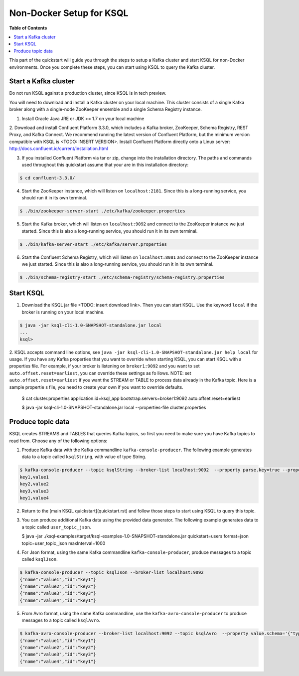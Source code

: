 .. _ksql_quickstart:


Non-Docker Setup for KSQL
=========================

**Table of Contents**

.. contents::
  :local:


This part of the quickstart will guide you through the steps to setup a Kafka cluster and start KSQL for non-Docker environments. Once you complete these steps, you can start using KSQL to query the Kafka cluster.


Start a Kafka cluster
---------------------

Do not run KSQL against a production cluster, since KSQL is in tech preview.

You will need to download and install a Kafka cluster on your local machine.  This cluster consists of a single Kafka broker along with a single-node ZooKeeper ensemble and a single Schema Registry instance.

1. Install Oracle Java JRE or JDK >= 1.7 on your local machine

2. Download and install Confluent Platform 3.3.0, which includes a Kafka broker, ZooKeeper, Schema Registry, REST Proxy, and Kafka Connect.
We recommend running the latest version of Confluent Platform, but the minimum version compatible with KSQL is <TODO: INSERT VERSION>.  Install Confluent Platform directly onto a Linux server: http://docs.confluent.io/current/installation.html

3. If you installed Confluent Platform via tar or zip, change into the installation directory. The paths and commands used throughout this quickstart assume that your are in this installation directory:

.. sourcecode:: bash

  $ cd confluent-3.3.0/

4. Start the ZooKeeper instance, which will listen on ``localhost:2181``.  Since this is a long-running service, you should run it in its own terminal.

.. sourcecode:: bash

  $ ./bin/zookeeper-server-start ./etc/kafka/zookeeper.properties

5. Start the Kafka broker, which will listen on ``localhost:9092`` and connect to the ZooKeeper instance we just started.  Since this is also a long-running service, you should run it in its own terminal.

.. sourcecode:: bash

  $ ./bin/kafka-server-start ./etc/kafka/server.properties

6. Start the Confluent Schema Registry, which will listen on ``localhost:8081`` and connect to the ZooKeeper instance we just started.  Since this is also a long-running service, you should run it in its own terminal.

.. sourcecode:: bash

  $ ./bin/schema-registry-start ./etc/schema-registry/schema-registry.properties



Start KSQL
----------

1. Download the KSQL jar file <TODO: insert download link>. Then you can start KSQL. Use the keyword ``local`` if the broker is running on your local machine.

.. sourcecode:: bash

   $ java -jar ksql-cli-1.0-SNAPSHOT-standalone.jar local
   ...
   ksql>

2. KSQL accepts command line options, see ``java -jar ksql-cli-1.0-SNAPSHOT-standalone.jar help local`` for usage.
If you have any Kafka properties that you want to override when starting KSQL, you can start KSQL with a properties file.
For example, if your broker is listening on ``broker1:9092`` and you want to set ``auto.offset.reset=earliest``, you can override these settings as fo
llows. NOTE: set ``auto.offset.reset=earliest`` if you want the STREAM or TABLE to process data already in the Kafka topic. Here is a sample propertie
s file, you need to create your own if you want to override defaults.

   .. sourcecode:: bash

   $ cat cluster.properties
   application.id=ksql_app
   bootstrap.servers=broker1:9092
   auto.offset.reset=earliest

   $ java -jar ksql-cli-1.0-SNAPSHOT-standalone.jar local --properties-file cluster.properties


Produce topic data
-----------------------

KSQL creates STREAMS and TABLES that queries Kafka topics, so first you need to make sure you have Kafka topics to read from. Choose any of the following options:

1. Produce Kafka data with the Kafka commandline ``kafka-console-producer``. The following example generates data to a topic called ``ksqlString``, with value of type String.

.. sourcecode:: bash

   $ kafka-console-producer --topic ksqlString --broker-list localhost:9092  --property parse.key=true --property key.separator=,
   key1,value1
   key2,value2
   key3,value3
   key1,value4

2. Return to the [main KSQL quickstart](quickstart.rst) and follow those steps to start using KSQL to query this topic.

3. You can produce additional Kafka data using the provided data generator. The following example generates data to a topic called ``user_topic_json``.

   .. sourcecode:: bash

   $ java -jar ./ksql-examples/target/ksql-examples-1.0-SNAPSHOT-standalone.jar quickstart=users format=json topic=user_topic_json maxInterval=1000

4. For Json format, using the same Kafka commandline ``kafka-console-producer``, produce messages to a topic called ``ksqlJson``.

.. sourcecode:: bash

   $ kafka-console-producer --topic ksqlJson --broker-list localhost:9092
   {"name":"value1","id":"key1"}
   {"name":"value2","id":"key2"}
   {"name":"value3","id":"key3"}
   {"name":"value4","id":"key1"}

5. From Avro format, using the same Kafka commandline, use the ``kafka-avro-console-producer`` to produce messages to a topic called ``ksqlAvro``.

.. sourcecode:: bash

   $ kafka-avro-console-producer --broker-list localhost:9092 --topic ksqlAvro  --property value.schema='{"type":"record","name":"myavro","fields":[{"name":"name","type":"string"},{"name":"id","type":"string"}]}' --property schema.registry.url=http://localhost:8081
   {"name":"value1","id":"key1"}
   {"name":"value2","id":"key2"}
   {"name":"value3","id":"key3"}
   {"name":"value4","id":"key1"}

